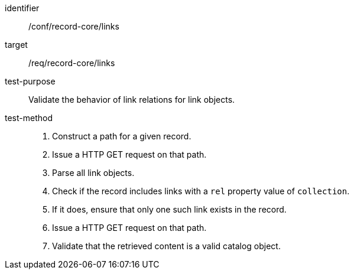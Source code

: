 [[ats_record-core_links]]

//[width="90%",cols="2,6a"]
//|===
//^|*Abstract Test {counter:ats-id}* |*/conf/record-core/links*
//^|Test Purpose |Validate the behavior of link relations for link objects.
//^|Requirement |<<req_record-core_links,/req/record-core/links>>
//^|Test Method |. Construct a path for a given record.
//. Issue a HTTP GET request on that path.
//. Parse all link objects.
//. Check if the record includes links with a `rel` property value of `collection`.
//. If it does, ensure that only one such link exists in the record.
//. Issue a HTTP GET request on that path.
//. Validate that the retrieved content is a valid catalog object.
//|===

[abstract_test]
====
[%metadata]
identifier:: /conf/record-core/links
target:: /req/record-core/links
test-purpose:: Validate the behavior of link relations for link objects.
test-method::
+
--
. Construct a path for a given record.
. Issue a HTTP GET request on that path.
. Parse all link objects.
. Check if the record includes links with a `rel` property value of `collection`.
. If it does, ensure that only one such link exists in the record.
. Issue a HTTP GET request on that path.
. Validate that the retrieved content is a valid catalog object.
--
====